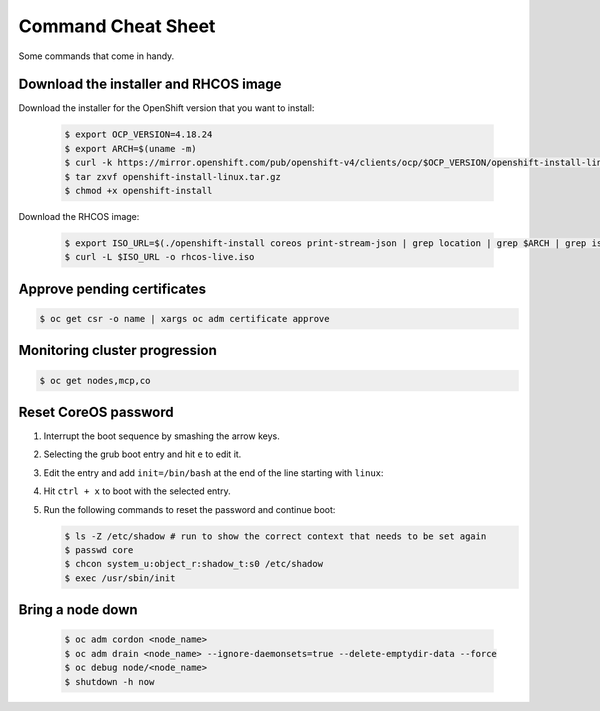 ###################
Command Cheat Sheet
###################
Some commands that come in handy.

Download the installer and RHCOS image
======================================

Download the installer for the OpenShift version that you want to install:

  .. code-block:: shell

    $ export OCP_VERSION=4.18.24
    $ export ARCH=$(uname -m)
    $ curl -k https://mirror.openshift.com/pub/openshift-v4/clients/ocp/$OCP_VERSION/openshift-install-linux.tar.gz -o openshift-install-linux.tar.gz
    $ tar zxvf openshift-install-linux.tar.gz
    $ chmod +x openshift-install

Download the RHCOS image:

  .. code-block:: shell

    $ export ISO_URL=$(./openshift-install coreos print-stream-json | grep location | grep $ARCH | grep iso | cut -d\" -f4)
    $ curl -L $ISO_URL -o rhcos-live.iso

Approve pending certificates
============================

.. code-block:: shell

  $ oc get csr -o name | xargs oc adm certificate approve

Monitoring cluster progression
==============================

.. code-block:: shell

  $ oc get nodes,mcp,co


Reset CoreOS password
=====================

#. Interrupt the boot sequence by smashing the arrow keys. 

#. Selecting the grub boot entry and hit ``e`` to edit it.
   
#. Edit the entry and add ``init=/bin/bash`` at the end of the line starting with 
   ``linux``:

   .. code-block:: shell
    :emphasize-lines: 4
        
    load_video
    set gfxpayload=keep
    insmod gzio
    linux ($root)/boot/ostree/rhcos-0507a2ecc42ce08f9f494c33d2099f6418508b795280daace3ce724c8d3b4bdd/vmlinuz-5.14.0-570.45.1.e19_6.x86_64 ignition.platform.id=metal ip=eno1: dhcp systemd.unified_cgroup_hierarchy=1 cgroup_no_v1="a11" psi=0 ostree=/ostree/boot.1/rhcos/0507a2ecc42ce08f9f494c33d2099f6418508b795280daace3ce724c8d3b4bdd/0 root=UUID=910678ff-f77e-4a7d-8d53-86f2ac47a823 rw rootflags=prjquota boot=UUID=02b83022-d8a5-4707-bbeb-2e82b7dd4078 init=/bin/bash
    initrd (sroot)/boot/ostree/rhcos-0507a2ecc42ce08f9f494c33d2099f6418508b795280daace3ce724c8d3b4bdd/initramfs-5.14.0-570.45.1.e19_6.x86_64.img

#. Hit ``ctrl + x`` to boot with the selected entry.

#. Run the following commands to reset the password and continue boot:

   .. code-block:: shell

    $ ls -Z /etc/shadow # run to show the correct context that needs to be set again
    $ passwd core
    $ chcon system_u:object_r:shadow_t:s0 /etc/shadow
    $ exec /usr/sbin/init

Bring a node down
=================

  .. code-block:: shell

    $ oc adm cordon <node_name>
    $ oc adm drain <node_name> --ignore-daemonsets=true --delete-emptydir-data --force
    $ oc debug node/<node_name>
    $ shutdown -h now
